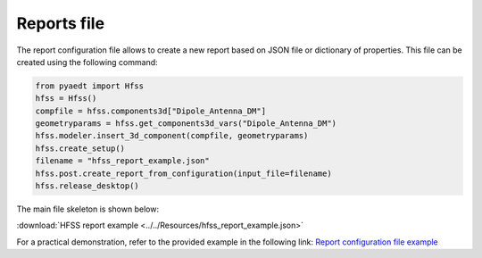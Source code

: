 Reports file
============

The report configuration file allows to create a new report based on JSON file or dictionary of properties.
This file can be created using the following command:

.. code:: python

    from pyaedt import Hfss
    hfss = Hfss()
    compfile = hfss.components3d["Dipole_Antenna_DM"]
    geometryparams = hfss.get_components3d_vars("Dipole_Antenna_DM")
    hfss.modeler.insert_3d_component(compfile, geometryparams)
    hfss.create_setup()
    filename = "hfss_report_example.json"
    hfss.post.create_report_from_configuration(input_file=filename)
    hfss.release_desktop()

The main file skeleton is shown below:

:download:`HFSS report example <../../Resources/hfss_report_example.json>`

For a practical demonstration, refer to the provided example in the following link:
`Report configuration file example <https://aedt.docs.pyansys.com/version/stable/examples/07-Circuit/Reports.html#sphx-glr-examples-07-circuit-reports-py>`_
